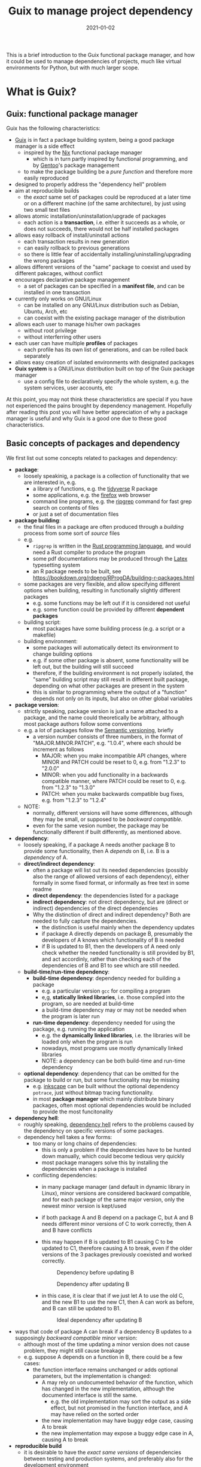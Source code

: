 #+HUGO_BASE_DIR: ../../
#+HUGO_SECTION: post

#+HUGO_AUTO_SET_LASTMOD: nil

#+TITLE: Guix to manage project dependency

#+DATE: 2021-01-02

#+HUGO_TAGS: "Guix" "Functional Package Manager" "Reproducibility"
#+HUGO_CATEGORIES: "Guix"
#+AUTHOR:
#+HUGO_CUSTOM_FRONT_MATTER: :author "Peter Lo"

#+HUGO_DRAFT: true

This is a brief introduction to the Guix functional package manager,
and how it could be used to manage dependencies of projects, much like
virtual environments for Python, but with much larger scope.

# summary

* What is Guix?

** Guix: functional package manager
Guix has the following characteristics:
   - [[https://guix.gnu.org/][Guix]] is in fact a package building system, being a good package manager is a side effect
     - inspired by the [[https://nixos.org/][Nix]] functional package manager
       - which is in turn partly inspired by functional programming, and by [[https://wiki.gentoo.org/wiki/Main_Page][Gentoo]]'s package management
     - to make the package building be a /pure function/ and therefore more easily reproduced
   - designed to properly address the "dependency hell" problem
   - aim at reproducible builds
     - the /exact/ same set of packages could be reproduced at a later time or on a different machine (of the same architecture), by just using two small text files
   - allows atomic installation/uninstallation/upgrade of packages
     - each action is a *transaction*, i.e. either it succeeds as a whole, or does not succeeds, there would not be half installed packages
   - allows easy rollback of install/uninstall actions
     - each transaction results in new generation
     - can easily rollback to previous generations
     - so there is little fear of accidentally installing/uninstalling/upgrading the wrong packages
   - allows different versions of the "same" package to coexist and used by different pakcages, without conflict
   - encourages declarative package management
     - a set of packages can be specified in a *manifest file*, and can be installed in one transaction
   - currently only works on GNU/Linux
     - can be installed on any GNU/Linux distribution such as Debian, Ubuntu, Arch, etc
     - can coexist with the existing package manager of the distribution
   - allows each user to manage his/her own packages
     - without root privilege
     - without interferring other users
   - each user can have multiple *profiles* of packages
     - each profile has its own list of generations, and can be rolled back separately
   - allows easy creation of isolated environments with designated packages
   - *Guix system* is a GNU/Linux distribution built on top of the Guix package manager
     - use a config file to declaratively specify the whole system, e.g. the system services, user accounts, etc


At this point, you may not think these characteristics are special if
you have not experienced the pains brought by dependency
management. Hopefully after reading this post you will have better
appreciation of why a package manager is useful and why Guix is a good
one due to these good characteristics.

** Basic concepts of packages and dependency
We first list out some concepts related to packages and dependency:
   - *package*:
     - loosely speakinig, a package is a collection of functionality that we are interested in, e.g.
       - a library of functions, e.g. the [[https://www.tidyverse.org/][tidyverse]] R package
       - some applications, e.g. the [[https://www.mozilla.org/en-US/firefox/browsers/][firefox]] web browser
       - command line programs, e.g. the [[https://github.com/BurntSushi/ripgrep][ripgrep]] command for fast grep search on contents of files
       - or just a set of documentation files
   - *package building*:
     - the final files in a package are often produced through a /building/ process from some sort of /source/ files
     - e.g.
       - =ripgrep= is written in the [[https://www.rust-lang.org/][Rust programming language]], and would need a Rust compiler to produce the program
       - some pdf documentations may be produced through the [[https://www.latex-project.org/][Latex]] typesetting system
       - an R package needs to be built, see https://bookdown.org/rdpeng/RProgDA/building-r-packages.html
     - some packages are very flexible, and allow specifying different options when building, resulting in functionally slightly different packages
       - e.g. some functions may be left out if it is considered not useful
       - e.g. some function could be provided by different *dependent packages*
     - building script:
       - most packages have some building process (e.g. a script or a makefile)
     - building environment:
       - some packages will automatically detect its environment to change building options
       - e.g. if some other package is absent, some functionality will be left out, but the building will still succeed
       - therefore, if the building environment is not properly isolated, the "same" building script may still result in different built package, depending on what other packages are present in the system
       - this is similar to programming where the output of a "function" depends not only on its inputs, but also on other global variables
   - *package version*:
     - strictly speaking, package version is just a name attached to a package, and the name could theoretically be arbitrary, although most package authors follow some conventions
     - e.g. a lot of packages follow the [[https://semver.org/][Semantic versioning]], briefly
       - a version number consists of three numbers, in the format of "MAJOR.MINOR.PATCH", e.g. "1.0.4", where each should be increment as follows
         - MAJOR: when you make incompatible API changes, where MINOR and PATCH could be reset to 0, e.g. from "1.2.3" to "2.0.0"
         - MINOR: when you add functionality in a backwards compatible manner, where PATCH could be reset to 0, e.g. from "1.2.3" to "1.3.0"
         - PATCH: when you make backwards compatible bug fixes, e.g. from "1.2.3" to "1.2.4"
     - NOTE:
       - normally, different versions will have some differences, although they may be small, or supposed to be /backward compatible/.
       - even for the same vesion number, the package may be functionally different if built differently, as mentioned above.
   - *dependency*:
     - loosely speaking, if a package A needs another package B to provide some functionality, then A /depends/ on B, i.e. B is a /dependency/ of A.
     - *direct/indirect dependency*:
       - often a package will list out its needed dependencies (possibly also the range of allowed versions of each dependency), either formally in some fixed format, or informally as free text in some readme
       - *direct dependency*: the dependencies listed for a package
       - *indirect dependency*: not direct dependency, but are (direct or indirect) dependencies of the direct dependencies
       - Why the distinction of direct and indirect dependency? Both are needed to fully capture the dependencies.
         - the distinction is useful mainly when the dependency updates
         - if package A directly depends on package B, presumably the developers of A knows which functionality of B is needed
         - if B is updated to B1, then the developers of A need only check whether the needed functionality is still provided by B1, and act accordinly, rather than checking each of the dependencies of B and B1 to see which are still needed.
     - *build-time/run-time dependency*:
       - *build-time dependency*: dependency needed for building a package
         - e.g. a particular version =gcc= for compiling a program
         - e,g, *statically linked libraries*, i.e. those compiled into the program, so are needed at build-time
         - a build-time dependency may or may not be needed when the program is later run
       - *run-time dependency*: dependency needed for using the package, e.g. running the application
         - e.g. the *dynamically linked libraries*, i.e. the libraries will be loaded only when the program is run
         - nowadays, most programs use mostly dynamically linked libraries
         - NOTE: a dependency can be both build-time and run-time dependency
     - *optional dependency*: dependency that can be omitted for the package to build or run, but some functionality may be missing
       - e.g. [[http://www.inkscape.org/][inkscape]] can be built without the optional dependency =potrace=, just without bitmap tracing functionality.
       - in most *package manager* which mainly distribute binary packages, often most optional dependencies would be included to provide the most funcitonality
   - *dependency hell*:
     - roughly speaking, [[https://en.wikipedia.org/wiki/Dependency_hell][dependency hell]] refers to the problems caused by the dependency on specific versions of some packages.
     - dependency hell takes a few forms:
       - too many or long chains of dependencies:
         - this is only a problem if the dependencies have to be hunted down manually, which could become tedious very quickly
         - most package managers solve this by installing the dependencies when a package is installed
       - conflicting dependencies:
         - in many package manager (and default in dynamic library in Linux), minor versions are considered backward compatible, and for each package of the same major version, only the newest minor version is kept/used
         - if both package A and B depend on a package C, but A and B needs different minor versions of C to work correctly, then A and B have conflicts
         - this may happen if B is updated to B1 causing C to be updated to C1, therefore causing A to break, even if the older versions of the 3 packages previously coexisted and worked correctly.

           #+CAPTION: Dependency before updating B
           [[file:dep_before_update.png]]

           #+CAPTION: Dependency after updating B
           [[file:dep_after_update.png]]

         - in this case, it is clear that if we just let A to use the old C, and the new B1 to use the new C1, then A can work as before, and B can still be updated to B1.

           #+CAPTION: Ideal dependency after updating B
           [[file:dep_ideal_after_update.png]]

   - ways that code of package A can break if a dependency B updates to a supposingly /backward compatible/ minor version:
     - although most of the time updating a minor version does not cause problem, they might still cause breakage
     - e.g. suppose A depends on a function in B, there could be a few cases:
       - the function interface remains unchanged or adds optional parameters, but the implementation is changed:
         - A may rely on undocumented behavior of the function, which has changed in the new implementation, although the documented interface is still the same.
           - e.g. the old implementation may sort the output as a side effect, but not promised in the function interface, and A may have relied on the sorted order
         - the new implementation may have buggy edge case, causing A to break
         - the new implementation may expose a buggy edge case in A, causing A to break
   - *reproducible build*
     - it is desirable to have the /exact same versions/ of dependencies between testing and production systems, and preferably also for the development environment
     - it is therefore desirable to /reproduce/ the exact same set of packages on a different machine (of the same architecture) and/or at a different time
     - this could be achieved in two main ways:
       - record the set of versions of the (pre-built) packages, and reinstall when needed
         - e.g. python virtual environment mostly follow this paradigm
       - record the set of versions of the packages, and rebuild then when needed
         - this is similar to the previous one, with the difference that the package can be built from scratch if needed
         - e.g. Guix can rebuild package(s) through the set of package definitions with explicit dependencies information
           - Guix can simply download the pre-built package (called /substitute/ in Guix) when available
       - record the set of built packages and just copy them as a whole when needed
         - e.g. building a docker image to contain all needed packages
     - isolated building environment can help with reproduciblity
       - only the explicitly listed dependencies are visible in building, so that the building script will not depend on other packages unknowingly
   - reproducibility raises the question of /sameness/ of packages
     - the package name with version number /would be/ sufficient if each version if always built the same way with the same versions of dependencies
       - this is the strategy adopted by most package managers
     - a better way is to use the package name together with some kind of *hash*
       - not necessarily the hash /of/ the package itself, as we will see in later sections
       - but different contents of a package should produce different hashes
   - *hash*:
     - basically a (very large) integer calculated through a *hash function* on some input, e.g. a file
     - the calculated integer is in some fixed range, often written as a long hexadecimal string such as "730e109bd7a8a32b1cb9d9a09aa2325d2430587ddbc0c38bad911525"
     - the input however often has not length limit
     - e.g. [[https://en.wikipedia.org/wiki/SHA-2][sha-256]], [[https://en.wikipedia.org/wiki/MD5][md5]]
     - desired properties of a good *hash function*:
       - the same input always produce the same hash, i.e. it is a /pure function/ in the mathematical sense
         - i.e. if two inputs produce different hashes, they /must be/ different
       - it is one-way
         - there is not efficient way to recover the original content just from the hash, other than trying all possible input to find those that give the same hash
       - even a slight change in the input causes drastically different hash
         - useful for identifying corruption or tampering of files
       - /low/ collision, i.e. different inputs /should/ produce different hashes
         - it is impossible to have /no/ collision unless the set of possible inputs is less than the set of possible outputs
     - note that one hash is enough to represent a web of connected things:
       - e.g.
         - if you have a few (ordered) inputs, you hash each of them, and write the hashes to a file, then you hash this file
         - this is still a deterministic hashing process
         - if any of the input is changed, its calculated hash will /most probably/ be different, so this file of hashes will be different, and consequently the final hash will be different
         - each of the input itself could contain hashes of more inputs recursively, so a web of things could be represented as one hash
         - this technique is also used in [[https://git-scm.com/][git]] version control system to link the commits together
         - the same technique could be used to hash the (direct) dependencies of a package, and therefore one hash could represent all the direct and indirect dependencies of a package

* Why bother with Guix? There are other ways to handle dependency
Although there are a lot of package managers at both the language level and operating system level, and tools such as docker to help tackle the dependency problem, Guix still has merits when compared to these, as we now discuss.

** Use opearting system package managers
  - e.g. apt, yum, pacman
  - these package managers resolve dependencies for you, some allows pinning particular versions of package
  - sometimes language specific packages is also packaged
  - downsides:
    - these package managers mostly operate by /mutating/ the system state when adding or removing packages, so may not be easy to revert to previous state in case installing/upgrading some packages causes problem
      - if the process is interrupted, the system might be in an inconsistent state
      - installing/upgrading package may cause some dependencies to be updated, which might break other packages
      - subsequently removing that package does not necessarily revert the updated dependencies
    - since installing/upgrading package may cause dependencies to be updated, which may cause conflicts if some packages need older versions of the dependencies
      - although this is not common, this could be painful when happens
      - this is problematic often when you want newer version of some package, but older version of another package, and they (or their chain of dependencies) somehow have version conflicts
    - since the packages are installed to some shared location, usually root privilege is needed to install/upgrade/remove packages, e.g. through =sudo=
      - this is not much of a problem on desktop Linux system because it is often used by one person
      - it is more of a problem on servers with multiple users, either we trust all users and give them root privilege (through =sudo=), or we reserve the root privilege to a small number of users (e.g. the system admins)
      - and the possibility of possible breakage and conflict when upgrading packages only increases with the number of users
      - therefore, on such systems, some users may not get the packages he/she wants, either it is too new or too old, because the updating schedule is often set by the system admins
      - package managers such as [[https://brew.sh/][Homebrew]] try to remedy this short-coming by installing packages under the user's home directory, and therefore each user can manage his/her own packages without root privilege
        - although this reduces possible conflicts with other users, there are still possible conflicts among the packages
  - upsides of Guix:
    - Guix can be used just like the usual system package manager, although there are better ways of using it for specific needs
    - every install/remove/upgrade packages action (which may involve multiple packages) is one /transaction/, and causes a /generation/ to be created
      - Guix can detect and remedy interrupt of the action to maintain transactional behavior, i.e. either it succeeds or fails as a whole, so that the system would not be in a half-completed inconsistent state.
        - if an action is interrupted, it has not succeeded, and can be safely repeated
        - but in case an action involves multiple packages, a completely downloaded or built package need not be re-built or re-downloaded when the action is repeated, since they would be cached (in a /store/ where only the Guix daemon can modify) and identified by hash.
      - a /generation/ is essentially a record of the set of specific packages and their dependencies, so it is easy to revert to previous generation
        - all the packages and dependencies referenced by a generation would be kept in the system
        - so normally removing packages in Guix simply results in a generation without those packages, the packages themselves are still in the system cache, this is similar in spirit to git where a commit "deletes" some files.
        - reverting to other generation involves only updating some symbolic links, so are quick
        - the user safely try out different versions of some packages, knowing that it is easy to revert to previous known good state if the user dislike the version for whatever reason (e.g. bugs, different UI, missing features, etc)
        - the user can optionally delete older generations, and do a /garbage collection/ to really delete any unreferenced (directly or indirectly) packages to free up disk space
    - each package in Guix literally has its dependencies hard-coded using absolute paths to the dependeny in the /store/
      - each package in Guix is cached in a /store/ with a path with some sort of hash to identify the exact version of the package
      - therefore an updated package may also have updated dependencies, but older versions of the package or other packages still refer to their previous versions of dependencies fixed at built time
      - therefore there is no fear that updating a package will break another package just because they share some dependencies with conflicting versions
      - also, two packages with conflicting dependencies can coexist in Guix because each can have their own versions of dependencies
    - Guix allows each user to manage his/her own packages without root privilege
      - the /store/ of installed packages in Guix is managed by a dedicated daemon, so are essentially read-only to the users, so identical packages can be safely shared
      - each user has his/her symbolic links under the home directory to profiles containing sets of packages, so any install/upgrade/remove actions can be performed by the user without root privilege
      - and as mentioned above, because of hard-coded dependencies for each package, there will not be package conflicts among users nor for the same user
** Use language specific package manager such as pip, packrat, npm, etc
  - many programming languages have their own package manager, because the system package manager may not have these language-specific packages, and having a language specific one would be more uniform across different operating systems or Linux distributions
  - e.g.
    - pip for Python
    - =install.packages()= for R
    - npm for Javascript
    - RubyGems for Ruby
    - Cabal for Haskell
  - for better management of possibly difference packages for different projects, there are either some sort of /virtual environment/, or some kind of /lock files/ to pin-point the versions of set of packages for each project, e.g.
    - [[https://github.com/pyenv/pyenv#simple-python-version-management-pyenv][pyenv]], [[https://virtualenv.pypa.io/en/stable/][virtualenv]], [[https://docs.continuum.io/anaconda/packages/pkg-docs/][anaconda]] for Python, see [[https://stackoverflow.com/a/39928067]] for a brief comparison
    - [[https://rstudio.github.io/packrat/][packrat]] or [[https://rstudio.github.io/renv/][renv]] for R
    - rubygems, npm and cabal have lock files
  - downsides:
    - these language-specific package managers naturally only handles packages for on programming language
      - if a project uses only one programming language, e.g. Python, then either one of the virtual environment manger may be sufficient
      - but if the projects in the same team use multiple programming languages, e.g. both Python and R for data science projects, then the users would need to be familiar with multiple package managers
    - these package managers may not help with system-level dependencies, especially when pre-built binary package is not available (e.g. R packages under Linux) and the package needs to be built
    - some dependencies are not managed by these virtual environments
      - e.g. packrat, being an R library, does not help manage the version of R itself
        - although this is often ok because R is usually backward compatible, but sometimes there could be issues, e.g. see https://github.com/rstudio/packrat/issues/327
      - in contrast, virutal environments in Python can also manage different versions of Python, because there are bigger differences between versions of Python
    - the virtual environments are often setup per-project, but identical packages (and dependencies) may be duplicated instead of shared, taking up more disk space than necessary (unless the filesystem had built-in support for deduplication)
      - e.g. packrat for R install a copy of the needed packages for each project
      - in contrast, renv for R has a global shared cache of packages, so that identical packages can be shared for different projects, see https://cloud.r-project.org/web/packages/renv/vignettes/renv.html
  - upsides of Guix:
    - Guix has system-level libraries, applications, language specific pakcages all at the same level, and can be managed in the same way.
      - e.g. =r-tidyverse= is the Guix package for the R [[https://www.tidyverse.org/][tidyverse]] package, which depends on many other R packages, all of can also be managed by Guix
      - e.g. =python-numpy= is the Guix package for the Python [[https://numpy.org/][numpy]] package, which depends on =gfortran@7.5.0= (version 7.5.0), =lapack@3.9.0=, =openblas@0.3.9=, =python-cython@0.29.21= and =python-pytest@5.3.5=
      - e.g. =r-xml= is the Guix package for the R [[https://cran.microsoft.com/web/packages/XML/index.html][xml]] package, which (as of this writing, at version 3.99-0.5) depends on libxml2@2.9.10, pkg-config@0.29.2 and zlib@1.2.11, but these libraries are managed by Guix in the same way as any other dependencies
      - the philosophy of Guix is really to manage as many dependencies as sensible, e.g. =emacs-projectile= is the Guix package for the [[https://docs.projectile.mx/projectile/index.html][projectile]] package of the [[https://www.gnu.org/software/emacs/][GNU Emacs]] text editor
      - Guix can also mange R itself as a package, so the R version can also be managed just as any other packages in your project
      - therefore, Guix can handle dependencies across multiple programming language, and mixing with system level dependencies
    - all Guix packages are put in =/gnu/store=, with a path having the name and a hash, e.g. =/gnu/store/9naz5xl42amla3ph860yxxqrk9420nvr-r-tidyverse-1.3.0= for the =r-tidyverse= currently on my system
      - this store is only modifiable by the Guix daemon, and are read-only for normal users
      - by virtue of the nice properties of the hash, this path serves as a unique identity of package, even if they have the same version number
        - e.g. currently on my system, I find three Python 3.8.2 packages with different hashes, which are probably dependencies of other packages, and are built with slightly different settings:
          - =/gnu/store/09a5iq080g9b641jyl363dr5jkkvnhcn-python-3.8.2=
          - =/gnu/store/jxx8fr78jrcvpid5aplmkplbm1dk6czs-python-3.8.2=
          - =/gnu/store/q9rm8h9imazsq2c4qiv2yjpvlvliywqb-python-3.8.2=
      - therefore, the exact same package (as identified using the path) can be shared, while different versions (even with the same version number) can coexist
      - also, when installing packages, if the exact package is also in the store, it need not be downloaded/built again
    - Guix can manage per-project dependencies, similar to a virtual environment or a per-project lockfile
      - a list of packages can be recorded in an /manifest/ file, which is a plain text file that can be easily version-controlled
      - e.g. an manifest file for some R packages may look like this (this is in fact [[https://en.wikipedia.org/wiki/Scheme_(programming_language)][Scheme]] code, because Guix is implemented as a /domain specific language/ in [[https://www.gnu.org/software/guile/][Guile]] implementation of Scheme):
        #+begin_src scheme
          (specifications->manifest
            '(
              ;; R
              "r"
              "r-yaml"
              "r-xgboost"
              "r-tidymodels"
              "r-tidyverse"
              "r-survminer"
              ))
        #+end_src
      - the manifest file is declarative, and simple enough that it can be easily maintained even by manually editing as needed
      - note that the manifest file only contains the names of the packages, but not the explicit versions
        - so by itself, it cannot pin-point the exact versions of the packages (and their dependencies)
        - each (specific version) of package is described by a package definition
          - e.g. the package definition for =r-xgboost= (version 1.2.0.1) is:
            #+begin_src scheme
              (define-public r-xgboost
                (package
                  (name "r-xgboost")
                  (version "1.2.0.1")
                  (source
                   (origin
                     (method url-fetch)
                     (uri (cran-uri "xgboost" version))
                     (sha256
                      (base32
                       "16hpvv2hwdzcyg90z7c1g5d2hj011qk8mivy4l2nqd2g7rkjwis4"))))
                  (build-system r-build-system)
                  (propagated-inputs
                   `(("r-data-table" ,r-data-table)
                     ("r-magrittr" ,r-magrittr)
                     ("r-matrix" ,r-matrix)
                     ("r-stringi" ,r-stringi)))
                  (native-inputs
                   `(("r-knitr" ,r-knitr)))
                  (home-page "https://github.com/dmlc/xgboost")
                  (synopsis "Extreme gradient boosting")
                  (description
                   "This package provides an R interface to Extreme Gradient Boosting, which
              is an efficient implementation of the gradient boosting framework from Chen
              and Guestrin (2016).  The package includes efficient linear model solver and
              tree learning algorithms.  The package can automatically do parallel
              computation on a single machine.  It supports various objective functions,
              including regression, classification and ranking.  The package is made to be
              extensible, so that users are also allowed to define their own objectives
              easily.")
                  (license license:asl2.0)))
            #+end_src
          - we see that it contains information on:
            - where to fetch the source files: =(uri (cran-uri "xgboost" version))=
            - the sha256 hash of source file: the =(sha256 (base32 ...))= part to aid reproducibility
            - the way to build the package: =r-build-system= is used here for a typical R package
            - the built-time dependency: =(native-inputs `(("r-knitr" ,r-knitr)))=
            - the run-time dependencies: =(propagated-inputs ...)= or =(inputs ...)= (see https://guix.gnu.org/manual/en/guix.html#package-Reference for details of the difference between the two)
            - other auxiliary information which are not really essential, but nice to have
          - the set of all these package definitions is managed with git repository
            - they are managed as /channel/, which is git repository with some meta-data
            - there is an official repository at https://git.savannah.gnu.org/git/guix.git
            - user can create their own repository for their own modification or private packages that they would not like to share with outsiders
            - the particular commit(s) of the channel(s) in your system /determine/ which exact versions of the packages when installed, reproducibly
          - the current commit(s) of channel(s) can be exported to a plain text file by Guix, e.g.
            #+begin_src scheme
              (list (channel
                      (name 'guix)
                      (url "https://git.sjtu.edu.cn/sjtug/guix.git")
                      (commit
                        "2283baae907f4f38a8299d47ba4c0b2b49222883")
                      (introduction
                        (make-channel-introduction
                          "9edb3f66fd807b096b48283debdcddccfea34bad"
                          (openpgp-fingerprint
                            "BBB0 2DDF 2CEA F6A8 0D1D  E643 A2A0 6DF2 A33A 54FA")))))
            #+end_src
          - Guix also provides /time-machine/ to conveniently use particular commit(s) of channel(s) (in the form as exported above) for any Guix actions, see [[https://guix.gnu.org/manual/en/guix.html#Invoking-guix-time_002dmachine][Invoking guix time-machine]]
          - therefore, by keeping two easily version-controlled plain text files (the manifest file for packages and the exported channel description), a set of particular versions of packages can be recorded reproducibly
      - there are a few ways to use the manifest file (and can be used together with channel description through time-machine for maximum benefits), in fact a manifest file is only a convenient way to specify a list of packages, so can be used for different commands of Guix:
        - install the specified packages in one transaction (on the default profile of the user):
          - this is inconvenient for managing different sets of packages for different projects, because the actions are applied to the default profile of the user
          - there are better ways for managing per-project packages
        - a better way is to install the specified packages in a separate profile for the project:
          - each user can create multiple profiles in addition to the default one, and each profile can has a separate set of packages and its own sequence of generations
          - each profile can be activated as needed, much like a virtual environment in Python
          - the Guix install/upgrade/remove actions can be applied to specified profile, see the =-p= option of [[https://guix.gnu.org/manual/en/guix.html#Invoking-guix-package][Invoking-guix-package]] for details
          - but the downside is that when the set of packages in the manifest file is changed, the user need to remember to reapply the manifest file to the chosen profile to update the set of packages
          - if the packages for each project are rarely changed, using profiles can be a reasonable way of managing per-projet packages, but there is still a better way
        - spawns a new shell with the specified packages accessible in the =PATH=, by using =guix environment=:
          - =guix environment= is a powerful and flexible command in Guix
            - we can choose to have the packages themselves be accessible in the shell, by placing the list of packages or using the =-m= option for manifest file after the =--ad-hoc= option
            - or we can choose to have the direct dependencies of the packages be accessible, or both
              - having the dependencies be accessible is useful for developing a package, because we may need the dependencies for test building the package and tweak as neede
            - we can either have an interactive shell with the needed packages accessible,
            - or we can directly execute a command in the new shell by placing the command (and the arguments) after a =--= at the end of the list of packages
            - can choose to have only the specified packages be accessible in the new shell by using the =--pure= option, the default is to augment current =PATH=
            - can even choose to run the command inside an isolated container, which uses the isolation capability of the Linux kernel in a similar way to docker containers
            - of course this can be combined with guix time-machine
            - =guix environment= is basically creating a temporary profile, so would not "pollute" or clutter the default profile when the shell exits or the specified command ends
            - the specified packages will be downloaded/built if they are not already in the cache
            - see [[https://guix.gnu.org/manual/en/guix.html#Invoking-guix-environment][Invoking-guix-environment]] for more details of other useful options
          - therefore, we can spawn a new shell with needed packages each time we work on a project, we won't forget to reapply the manifest file
          - e.g. to work on a project, suppose in a R project directory
            - there is a manifest file =pkgs.scm= specifying the packages (including R itself),
            - and there is an exported channel description file =channels.scm= containing the commits of the channels
            - when we want to work on the project, we can type in the shell
              #+begin_src shell
                guix time-machine -C channels.scm -- environment --ad-hoc -m pkgs.scm
                # then in the new shell, start R
                R
              #+end_src
            - or you can do it in one line:
              #+begin_src shell
                guix time-machine -C channels.scm -- environment --ad-hoc -m pkgs.scm -- R
              #+end_src
            - the first time running this may take a while if the packages are not yet downloaded/built in your system, but subsequent runs should be much quicker because the packages are already cached
            - moreover, these =pkgs.scm= and =channels.scm= files can be committed to version control system (e.g. git) together with other project files
              - they are project dependencies, which are logically part of the project, so in my opinion should also be committed
              - then everyone working on the project would be using the same versions of packages for the same commit
              - if these two files are changed, the correct versions of the needed packages would be prepared by Guix the next time you work on the project
            - of course, typing this long line each time is tiresome, so we can make an alias in your shell (e.g. by adding this to your =.bashrc= or =.bash_profile=) to reduce some typing, e.g.
              #+begin_src shell
                alias work="guix time-machine -C channels.scm -- environment --ad-hoc -m pkgs.scm"
              #+end_src
              then you can just type
              #+begin_src shell
                work -- R
              #+end_src
            - working with Python project, or any other language is similar, just make sure you have the needed packages in the =pkgs.scm= file.
            - one thing that I have not yet investigated deeply enough:
              - of course, we usually use some development tools such as IDE or text editor that are usually personal preferences, so they should not be put into =pkgs.scm=, but should better be installed in the default user profile
              - e.g. for R, common choices are [[https://rstudio.com/][RStudio]], [[https://ess.r-project.org/][Emacs ESS]] with [[https://ess.r-project.org/][ESS]], [[https://www.vim.org/][Vim]], [[https://code.visualstudio.com/][VSCode]]
              - you would need some way to make these tools see and use the R in the newly spawned shell, which may need some tweaking, but I have not yet spent the time to investigate this
          - e.g. another use is in running batch jobs, e.g. a [[https://www.jenkins.io/][Jenkins]] job:
            - suppose we have the same =pkgs.scm= and =channels.scm= in the project root
            - also suppose we want to batch run the R script =myscript.R=
            - assuming we have the same alias as above, we can run as (or config the Jenkins job to run this)
              #+begin_src shell
                work -- Rscript myscript.R
              #+end_src
            - of course you can run any command by putting them after =--=, and they would be run in the newly spawned shell
            - e.g. to run another shell script containing many commands
              #+begin_src shell
                work -- sh myscript.sh
              #+end_src
            - again, using Guix ensures that the correct versions of the needed packages are there when needed, this is especially convenient when you need to run code on multiple machines, e.g. on multiple Jenkins nodes, and saves you the trouble of manually managing the dependencies on multiple machines for multiple projects.
          - it should be clear that Guix can provide at least the same virtual environment like functionality, if not more useful and convenient
** Avoid dependency hell by including all dependencies
  - including all depedencies is also a valid way to avoid dependency hell
  - this has been common practice in Windows or MacOS for many years
  - in Linux, smilar strategy has become more common in recent years, e.g (among others).
    - [[https://flatpak.org/][flatpak]] provides bundled dependencies and sandboxing. This is mainly for application distribution
    - [[https://appimage.org/][AppImage]] aims at providing a universal format for application that can run in different Linux distributions, with dependencies included. This is mainly for application distribution
    - [[https://www.docker.com/][docker]] provided bundled dependencies in an /docker image/, and can run programs in an isolated (optionally for network and filesystem access) /container/. This is commonly used for deployment and preparing a consistent development environment.
      - docker images are often built using a /dockerfile/ which is a text file with imperative directives
      - docker images are often built on top of another base image which already has included a lot of needed parts, so that by choosing (or first building) a suitable base image, images can often be built with a relatively simple dockerfile.
      - once a docker image is built, the same running environment can be easily reproduced by starting another container using the same image
      - docker images are organized in layers, where identical layers can be shared between images
        - roughly, each directive in the dockerfile creates a layer
  - I will focus more on docker, as I do not have much experience with either flatpak or AppImage, but I think the comments apply similarly.
  - downsides:
    - although once the package or docker image is built, the user should have little trouble with dependencies, these tools do not provide much help with building the package or docker image
    - in order to /build/ a docker image /reproducibly/ through dockerfile, great care must be exercised:
      - a dockerfile often starts from a base image (e.g. from [[https://hub.docker.com/][docker hub]]) by a name and a tag, but the image itself may have been updated inbetween builds
        - if the base image is something like =ubuntu:latest= which is meant to be the most updated version, it is normal that different builds using the same dockerfile would see different base image
      - most dockerfiles would then update the package manager repository of the base image, e.g. =apt-get update= for Debian based distributions
        - this is usually done to get security updates of the packages
        - therefore, at different times, the exact versions of the packages may be different
      - then it is usual to install some package through the distribution package manager of the base image, or some language specific package manager
        - if the package versions are not carefully pinned, different versions may get installed at different times
      - if some packages are built from git repository, then a particular commit need to be used, otherwise, the latest version at the time of the build will be used
      - basically, dockerfile itself does not provide much help for reproducible build, it is up to the writer of the dockerfile to ensure as much reproducibility as possible
    - since the layers are organized linearly, the potential sharing is limited unless the dockerfiles of the different images are carefully organized to have as much in common as possible from the top
    - if some packages are built in building the docker image, some files or packages that are only needed in build time may be left over in the final image, if not carefully removed, making the image larger than necessary
      - see for example [[https://pythonspeed.com/articles/smaller-python-docker-images/][Multi-stage builds \#1: Smaller images for compiled code]] and [[https://medium.com/the-artificial-impostor/smaller-docker-image-using-multi-stage-build-cb462e349968][Smaller Docker Image using Multi-Stage Build]] for using multi-stage build to reduce docker image size
    - of course, sometimes the intention is simply to build the latest version of some packages, without reproducibility requirements, then dockerfiles is sufficient
  - upsides of Guix:
    - strong reproducibility guarantee
      - package definition contains the hash of source file for package building
      - isolated environment is used for package building, to make the build process as deterministic as possible
      - therefore need only use the same channel description file and Guix time machine to get the exact set of package definitions
      - together with a manifest file of desired packages, the desired set of packages and their dependencies can be exactly reproduced easily
    - Guix can be used to produce docker image
      - Guix can pack a set of packages and their dependencies (and nothing more, e.g. no leftover files only for building some packages) into various different formats, e.g. docker image, tarball and squashfs image, see the =-f= option in [[https://guix.gnu.org/manual/en/guix.html#Invoking-guix-pack][Invoking guix pack]] for details
        - Guix can also build a vm-image, disk-image or docker image through =guix system vm-image=, =guix system disk-image= or =guix system docker-image= respectively, see [[https://guix.gnu.org/manual/en/html_node/Invoking-guix-system.html#Invoking-guix-system][Invoking guix system]] for details
      - of course, this can be combined with Guix time machine through a channel file, and to use manifest files for the set of packages wanted
      - therefore, we can use Guix to produce docker image instead of using dockerfile to enjoy better reproduciblity, and continue to use the surrounding infrastructure built around docker images, e.g. [[https://kubernetes.io/][Kubernetes]]
      - therefore, Guix can be used in a complementary way to docker, if you do not wish to completely replace docker with Guix
    - Guix also allow running programs in container:
      - by using the isolation capability of the Linux kernel, Guix environment allows running programs in container basically in the same way as docker
      - the user can also control the sharing of current working directory and the network
      - see the =--container= or =-C= option and other related options in [[https://guix.gnu.org/manual/en/guix.html#Invoking-guix-environment][Invoking guix environment]] for details, but note that it requires a Linux kernel at least as new as version 3.19
    - more fine grained sharing
      - in Guix, each exact version of each package is identified by a hash (together with package name and version number), and identical packages are cached in the store and easily shared, either directly needed, or indirectly needed as a dependency of another package
      - this sharing is automatic, so does not need careful arrangement of the user, and much more fine-grained than simple layer sharing in docker image
      - there has been discussion among Guix developers to extend the sharing to individual files, so that identical files in different packages can also be shared

** Use another functional package manager such as Nix
   - [[https://en.wikipedia.org/wiki/Nix_package_manager][Nix]] origingated from Dolstra, E.'s PhD research [[https://nixos.org/~eelco/pubs/phd-thesis.pdf][The Purely Functional Software Deployment Model]], and refers to two related things:
     - Nix is a dynamically typed, functional programming language with lazy evaluation, designed for implemented the Nix functional package manager
     - Nix is a functional package manager implemented using the Nix programming language
       - Nix can be used on Linux and MacOS
       - Guix is inspired by Nix
       - basically Guix is a reimplementation of the Nix package manager using Guile instead of the Nix programming lanuage, and in the process can correct some crufts and add some improvements
   - [[https://nixos.org/][NixOS]] is a Linux distribution based on the Nix package manager, in the same way that Guix system is a Linux distribution based on the Guix package manager
   - Nix is also a fine choice of functional package manager
   - upsides of Nix / downsides of Guix:
     - while Guix is only available in Linux, Nix is available in both Linux and MacOS. However, the supporting and testing of packages in MacOS may not be as good as in Linux
     - since Nix was developed (first around 2004) much earlier than Guix (first release in 2013, see [[https://en.wikipedia.org/wiki/GNU_Guix#Releases][GNU Guix Releases]]), Nix has more packages
   - downsides of Nix / upsides of Guix:
     - the Nix package manager is implemented in the Nix programming language, which is a very specialized and niche programming language because it is not used in other contexts or purposes
       - on the other hand, Guix is implemented in Guile, which is a dialect of Scheme. Scheme is a general purpose programming language useful in other contexts
       - of course, for simple use, the user of Nix need not know much about the underlying implementation language, just as Guix user need not know Guile to simple uses
       - but for more complicated uses, some knowledge of Nix (respectively Guile in the case of Guix) is needed, in which case learning a general purpose language may be considered more useful than learning a niche language, and the tools normally used for Scheme (e.g. editor support, REPL, debuggers) can be used for Guix hacking
       - also, the data structures available in the Nix language is more limited, whereas Guix can use distinct data structures for different kinds of objects
         - e.g. in Nix, each package is represented as a /function/ that takes inputs from a large mapping; but in Guix a package is represented as a first-class object in Scheme, forming an explicit dependency graphs, which easily allows different kinds of processing on the dependencies (e.g. substitute a particular package with a modified one; or plotting the dependency graph for visualization)
     - Guix was developed much later than Nix, and therefore has a chance to improve on some early decisions of Nix after the years of real world usage experience
       - e.g. the use of richer Scheme data structures in Guix for different kinds of objects
       - e.g. the rough equivalent to =guix environment= in Nix is [[https://nixos.wiki/wiki/Development_environment_with_nix-shell][nix-shell]], which is originally intended to provide a shell where the build-time dependencies of a package is available for development and testing
         - if you want to have some packages avaiable in the new shell, you can define a dummy package with the desired packages as build-time dependencies
         - in contrast, =guix environment= allows specifying the list packages of which their dependencies are wanted, or the list of packages which themselves are wanted (the =--ad-hoc= option), or a mixture of the two
           - apparently =nix-shell= now also allows this: https://nixos.org/manual/nix/unstable/command-ref/nix-shell.html
         - also, to my knowledge =nix-shell= does not have the convenient time machien as =guix time-machine= to pinpoint the set of packages at particular commit of channels, but similar effect could be achieved by some Nix constructs in the =shell.nix= or =default.nix= file manually
           - see [[https://nixos.wiki/wiki/FAQ/Pinning_Nixpkgs][Pinning Nixpkgs]] for examples of pinning versions of packages
     - Nix relies more heavily on the shell for various build steps and occasionally causes trouble due to the escaping and substitutions in the shell, while Guix relies mostly on Scheme, so does not have issues with escaping
   - see the following for more comparison between Nix and Guix:
     - https://news.ycombinator.com/item?id=16490027
     - https://sandervanderburg.blogspot.com/2012/11/on-nix-and-gnu-guix.html
     - https://www.reddit.com/r/GUIX/comments/hxcq7d/guix_vs_nix/
   - in short, both Nix and Guix are fine choices of functional package manager, and share a lot of similarities

* A closer look at Guix
** How you might have designed Guix
TODO

** Overview of the different parts of Guix
TODO

* Try out Guix
** Get Guix
Refer to [[https://guix.gnu.org/manual/en/guix.html#System-Installation][System Installation]] for details on getting guix running
(either the guix system, or just the guix package manager), we brifely
summarize the main ways below. At the time of writing, the guix
version is 1.2.0.

*** Run guix system in qemu virtual machine with pre-made image
Running guix in a virtual machine is probably the easiest way to
try it out. [[https://www.qemu.org/][Qemu]] is a generic and open source emulator and virtualizer
that can be used to run a pre-made image.

Refer to [[https://guix.gnu.org/manual/en/guix.html#Running-Guix-in-a-VM][Running Guix in a Virtual Machine]] for more details. At the
time of writing, the guix version of the image is 1.2.0 for x86_64
architecture. We summarize the steps below:
  - install qemu following the instructions at [[https://www.qemu.org/download/][https://www.qemu.org/download/]]
  - download the [[https://ftp.gnu.org/gnu/guix/guix-system-vm-image-1.2.0.x86_64-linux.xz][guix-system-vm-image-1.2.0.x86_64-linux.xz]] compressed image
  - decompress to get =guix-system-vm-image-1.2.0.x86_64-linux=
    #+begin_src shell
      xz -d guix-system-vm-image-1.2.0.x86_64-linux.xz
    #+end_src
  - invoke qemu on the image with
    #+begin_src shell
      qemu-system-x86_64 \
         -nic user,model=virtio-net-pci \
         -enable-kvm -m 1024 \
         -device virtio-blk,drive=myhd \
         -drive if=none,file=./guix-system-vm-image-1.2.0.x86_64-linux,id=myhd
    #+end_src
  - you can change arguments such as =-m= as appropriate to set the
    amount of memory desired. Note that you may need to tweak the
    arguments of invoking qemu a bit, depending on you host system.
    E.g. in macOS Mojave 10.14.6, I need to use the following:
    #+begin_src shell
      qemu-system-x86_64 \
         -nic user,model=virtio-net-pci \
         -m 1024 \
         -device virtio-blk,drive=myhd \
         -drive if=none,file=./guix-system-vm-image-1.2.0.x86_64-linux,id=myhd \
         -accel hvf
    #+end_src
  - wait for a while, then you will be in the default xfce desktop of
    a guix system, i.e. a GNU/Linux distribution built around
    guix. But note that by default, not many packages are installed,
    e.g. even a web browser is not installed by default. You may
    install them as needed, e.g. you may install =icecat= (the GNU
    version of Firefox browser) by:
    #+begin_src shell
      guix package -i icecat
    #+end_src
  - optional: since the command for invoking qemu can be very long,
    you may put it into a shell script to more conveniently invoke the
    vm
  - optional: you may use other front-ends (some are GUI) to more
    conveniently manage qemu vm, see
    https://wiki.archlinux.org/index.php/Libvirt#Client

*** Install the guix system, the GNU/Linux distribution built on the Guix package manager
You can also install a guix system in either a virtual or physical machine.

**** Get the guix system install ISO image
Refer to [[https://guix.gnu.org/manual/en/guix.html#USB-Stick-and-DVD-Installation][USB Stick and DVD Installation]]
  - download the compressed 64-bit ISO from https://ftp.gnu.org/gnu/guix/guix-system-install-1.2.0.x86_64-linux.iso.xz
    - you may instead get the compressed 32-bit ISO from https://ftp.gnu.org/gnu/guix/guix-system-install-1.2.0.i686-linux.iso.xz
  - optionally verify the authenticity of the image:
    - get the sig file for 64-bit ISO and verify (change =x86_64-linux= to =i686-linux= if you download the 32-bit ISO)
      #+begin_src shell
        wget https://ftp.gnu.org/gnu/guix/guix-system-install-1.2.0.x86_64-linux.iso.xz.sig
        gpg --verify guix-system-install-1.2.0.x86_64-linux.iso.xz.sig
      #+end_src
    - if then above command fails, then import the gpg public key first and then re-run the above verification:
      #+begin_src shell
        wget https://sv.gnu.org/people/viewgpg.php?user_id=15145 \
              -qO - | gpg --import -
      #+end_src
  - decompress the image with =xz -d= command to get =guix-system-install-1.2.0.x86_64-linux.iso= 
    #+begin_src shell
      xz -d guix-system-install-1.2.0.x86_64-linux.iso.xz
    #+end_src

**** Install in a fresh qemu virtual machine
Refer to [[https://guix.gnu.org/manual/en/guix.html#Installing-Guix-in-a-VM][Installing Guix in a Virtual Machine]]
  - install qemu following the instructions at [[https://www.qemu.org/download/][https://www.qemu.org/download/]]
  - create a fresh disk image in qcow2 format, where you can choose an
    appropriate size, e.g. 50G (the created image file will initially
    be much smaller, but will grow in size when it is filled up)
    #+begin_src shell
      qemu-img create -f qcow2 guix-system.img 50G
    #+end_src
  - boot the installation ISO image in the vm:
    #+begin_src shell
      qemu-system-x86_64 -m 1024 -smp 1 -enable-kvm \
        -nic user,model=virtio-net-pci -boot menu=on,order=d \
        -drive file=guix-system.img \
        -drive media=cdrom,file=guix-system-install-1.2.0.system.iso
    #+end_src
  - note that you may need to tweak the arguments to
    =qemu-system-x86_64= depending on your host system, e.g. you may
    need to replace =-enable-kvm= with =-accel hvf= in macOS. The
    =-enable-kvm= is optional anyway, but will significantly improve
    performance.
  - note the few things mentioned in https://guix.gnu.org/manual/en/guix.html#Preparing-for-Installation
    - The graphical installer is available on TTY1.
    - You can obtain root shells on TTYs 3 to 6 by hitting ctrl-alt-f3, ctrl-alt-f4, etc.
    - TTY2 shows this documentation and you can reach it with ctrl-alt-f2.
    - Documentation is browsable using the Info reader commands (see [[https://www.gnu.org/software/texinfo/manual/info-stnd/info-stnd.html#Top][Stand-alone GNU Info]]).
    - The installation system runs the GPM mouse daemon, which allows you to select text with the left mouse button and to paste it with the middle button.
  - for simplicity, choose [[https://guix.gnu.org/manual/en/guix.html#Guided-Graphical-Installation][Guided Graphical Installation]] to finish the installation
  - after the installation, you can get into guix with the default
    xfce desktop whenever you invoke the vm
  - optional: since the command for invoking qemu can be very long,
    you may put it into a shell script to more conveniently invoke the
    vm
  - optional: you may use other front-ends (some are GUI) to more
    conveniently manage qemu vm, see
    https://wiki.archlinux.org/index.php/Libvirt#Client

**** Install in other virtual machine
You can also install guix system using the ISO in other types of
virtual machines such as:
  - [[https://www.virtualbox.org/][VirtualBox]] (free)
  - [[https://www.parallels.com/][Parallels]] (proprietary)
  - [[https://www.vmware.com/][VmWare]] (proprietary)
  - and many others, see https://en.wikipedia.org/wiki/Comparison_of_platform_virtualization_software

Similar to installing in qemu vm:
  - note the few things mentioned in https://guix.gnu.org/manual/en/guix.html#Preparing-for-Installation
    - The graphical installer is available on TTY1.
    - You can obtain root shells on TTYs 3 to 6 by hitting ctrl-alt-f3, ctrl-alt-f4, etc.
    - TTY2 shows this documentation and you can reach it with ctrl-alt-f2.
    - Documentation is browsable using the Info reader commands (see [[https://www.gnu.org/software/texinfo/manual/info-stnd/info-stnd.html#Top][Stand-alone GNU Info]]).
    - The installation system runs the GPM mouse daemon, which allows you to select text with the left mouse button and to paste it with the middle button.
  - for simplicity, choose [[https://guix.gnu.org/manual/en/guix.html#Guided-Graphical-Installation][Guided Graphical Installation]] to finish the installation
  - after the installation, you can get into guix with the default
    xfce desktop whenever you invoke the vm

**** Install on physical machine
Installing guix system on physical machine is similar to installing in
virtual machine, except that you need to transfer the ISO image to
either a USB stick or a DVD. It is recommended that you try to install
in a virtual machine first to get familiar with the process, see the
preceding subsection.

Refer to https://guix.gnu.org/manual/en/guix.html#USB-Stick-and-DVD-Installation
***** Copying to a USB Stick
  - Insert a USB stick of 1 GiB or more into your machine
  - if on a Linux machine, 
    - determine its device name, e.g. =/dev/sdb= or =/dev/sdc=. Note
      that it is VERY important to determine the correct device name,
      otherwise you may mistakenly wipe out another device.
    - assuming that the USB stick is known as =/dev/sdX=, copy the image
      with:
      #+begin_src shell
        # access to /dev/sdX usually requires root privilege
        # also, /dev/sdX should NOT be mount
        sudo dd if=guix-system-install-1.2.0.x86_64-linux.iso of=/dev/sdX status=progress
        sudo sync
      #+end_src
  - if on a different OS or you prefer to use a GUI, you can try these programs:
    - https://www.tipard.com/resource/burn-iso-to-usb.html
    - https://techrrival.com/best-usb-bootable-softwares/

***** Burning on a DVD
  - Insert a blank DVD into your machine
  - if on a Linux machine, 
    - determine its device name. Note that it is VERY important to
      determine the correct device name, otherwise you may mistakenly
      wipe out another device.
    - assuming that the DVD drive is known as =/dev/srX=, copy the image
      with:
      #+begin_src shell
        # access to /dev/srX usually requires root privilege
        growisofs -dvd-compat -Z /dev/srX=guix-system-install-1.2.0.x86_64-linux.iso
      #+end_src
  - if on a different OS or you prefer to use a GUI, you can try these programs:
    - https://en.wikipedia.org/wiki/List_of_ISO_image_software
    - https://dvdcreator.wondershare.com/dvd-tips/best-free-iso-burner.html

***** Installtion
Similar to installing in qemu vm:
  - note the few things mentioned in https://guix.gnu.org/manual/en/guix.html#Preparing-for-Installation
    - The graphical installer is available on TTY1.
    - You can obtain root shells on TTYs 3 to 6 by hitting ctrl-alt-f3, ctrl-alt-f4, etc.
    - TTY2 shows this documentation and you can reach it with ctrl-alt-f2.
    - Documentation is browsable using the Info reader commands (see [[https://www.gnu.org/software/texinfo/manual/info-stnd/info-stnd.html#Top][Stand-alone GNU Info]]).
    - The installation system runs the GPM mouse daemon, which allows you to select text with the left mouse button and to paste it with the middle button.
  - for simplicity, choose [[https://guix.gnu.org/manual/en/guix.html#Guided-Graphical-Installation][Guided Graphical Installation]] to finish the installation
  - after the installation, you can get into guix with the default
    xfce desktop

*** Install the guix package manager in existing GNU/Linux distribution (possibly in a VM)
Besides installing guix system, you may also choose to only install
guix package manager on top of a GNU/Linux distribution (named
"foreign distro in guix documentation", which need not be a guix
system, e.g. Debian, Ubuntu, Fedora, ArchLinux, etc).

Refer to [[https://guix.gnu.org/manual/en/guix.html#Binary-Installation][Binary Installation]]
  - the easiest way is to use the shell installer script:
    - download and execute the shell installer script as root
      #+begin_src shell
        cd /tmp
        wget https://git.savannah.gnu.org/cgit/guix.git/plain/etc/guix-install.sh
        chmod +x guix-install.sh
        ./guix-install.sh
      #+end_src
      - you may be asked to import gpg key, if so, just follow the instructions, then re-run the installer script
    - after that, check [[https://guix.gnu.org/manual/en/guix.html#Application-Setup][Application Setup]] for extra configuration you might need
  - alternatively, you may choose to install the guix package from the
    package manager of your distribution, if there is one, e.g.:
    - ArchLinux: https://wiki.archlinux.org/index.php/Guix#AUR_Package_Installation
    - Slackware: https://slackbuilds.org/repository/14.1/system/guix/
    - Fedora: https://copr.fedorainfracloud.org/coprs/lantw44/guix/

** Brief summary of commonly used commands in Guix
Here we list some common commands and usage of Guix, see [[https://guix.gnu.org/manual/en/guix.html#Getting-Started][Getting Started]] of the Guix manual for more details.

*** Basic usage of Guix
**** Help on Guix command
     Help on the main usage, to see the available commands
     #+begin_src shell
       guix --help
     #+end_src

     Help on each command, e.g. the =guix package= command
     #+begin_src shell
       guix package --help
     #+end_src
**** Search package
     #+begin_src shell
       guix search keywords-here
       # guix package -s keywords-here
     #+end_src
**** Show information of package(s)
     #+begin_src shell
       guix show package1 package2
     #+end_src
**** Update channel(s)
     To update the channels so that all the package definitions are updated, but the packages themselves are not automatically updated.
     #+begin_src shell
       guix pull
     #+end_src
**** Install package(s)
     You can install one or more packages in one transaction
     #+begin_src shell
       guix install package1 package2
     #+end_src

     An alternative way
     #+begin_src shell
       guix package -i package1 package2
       # guix package --install package1 package2
     #+end_src
**** Remove package(s)
     #+begin_src shell
       guix remove package1 package2
     #+end_src

     An alternative way
     #+begin_src shell
       guix package -r package1 package2
       # guix package --remove package1 package2
     #+end_src
**** Upgrade package(s)
     #+begin_src shell
       guix upgrade package1 package2
     #+end_src

     An alternative way
     #+begin_src shell
       guix package -u package1 package2
       # guix package --upgrade package1 package2
     #+end_src     
**** Install/Remove/Upgrade package(s) in one transaction
     You can also install/remove/upgrade package(s) in a single transaction, simply list the package with suitable options of =guix package=, =-i= for installing, =-r= for removing, =-u= for upgrading:
     #+begin_src shell
       guix package -i package1 -r package2 -u package3
     #+end_src
**** List installed packages
     #+begin_src shell
       guix package -I
       # guix package --list-installed
     #+end_src
**** Rollback to the previous generation
     #+begin_src shell
       guix package --roll-back
     #+end_src
**** List generations
     #+begin_src shell
       guix package -l
       # guix package --list-generations
     #+end_src
**** Switch generations
     =PATTERN= can be a generation number or =+n= to go forward n generations; or =-n= to go backward n generations
     #+begin_src shell
       guix package -S PATTERN
       # guix package --switch-generation=PATTERN
     #+end_src

     E.g. to go forward one generation
     #+begin_src shell
       guix package -S +1
       # guix package --switch-generation=+1
     #+end_src

     E.g. to go backward one generation, similar to =--roll-back=, but if the specified generation does not exist, the current generation will not change
     #+begin_src shell
       guix package -S -1
       # guix package --switch-generation=-1
     #+end_src
     
*** Using manifest files to specify a list of packages
    A manifest file is a Scheme file that evaluates to a list of guix
    /packages/ (as Scheme object). A convenient way is to use the
    =specifications->manifest= function which takes a list of package
    names as strings and returns a list of the corresponding package
    objects. It can be used in a few contexts such as =guix package=
    to install packages, or =guix environment= to spawn a shell with
    specified packages (see below), through the =-m= or =--manifest=
    option. The advantage of a manifest file is that the list of
    packages can be easily version controlled (e.g. with =git=).

    An example of manifest file (let's say =pkgs.scm=) can be:
    #+begin_src scheme
      (specifications->manifest
       '(
         ;; R
         "r"
         "r-yaml"
         "r-xgboost"
         "r-tidymodels"
         "r-tidyverse"
         "r-survminer"
         ))
    #+end_src

**** Install the list of packages in a manifest file
     Note that the =-m= can be repeated multiple times with different
     manifest files, and the lists will be concatenated and all will
     be installed.

     #+begin_src shell
       guix package -m pkgs.scm
     #+end_src

     Note that a manifest file by itself only specifies the list of
     packages by name, but not the exact versions. In order to
     reproduce the exact versions of the list of packages, a manifest
     file can be combined with =guix time-machine= as described below.

*** Using Guix profiles
    Default guix actions (install/upgrade/remove) operates on the
    default /profile/ of each user (it is a symbolic link, default
    location is at =$HOME/.guix-profile=), but each user and create
    multiple profiles, activate the profiles as needed in similar ways
    to Python /virtual environments/, and specify the profile to
    operate on with each action through the =-p= (or =--profile=)
    option (see [[https://guix.gnu.org/manual/en/guix.html#Invoking-guix-package][Invoking guix package]]):

**** Create profile
     The profile name is basically symbolic link(s) to the real
     contents of the profile, and we can put it basically anywhere,
     e.g. =~/my-ds-profile=. So it is up to you to organize the
     profiles in a sensible way. It is also up to you to assign the
     roles of different profiles, e.g. one profile for each project;
     or different profiles for different domains of packages (e.g. one
     profile for data analysis, one profile for entertainment, one
     profile for graphics editing, etc).

     A profile will be created when you perform guix package actions
     specifying a profile, e.g. install =r= and =r-xgboost= in the
     profile =~/my-ds-profile=, which need not exist before this
     action:
     #+begin_src shell
       guix package -i r r-xgboost -p ~/my-ds-profile
     #+end_src

     Note that the created profile is not automatically activated, so
     you retain the maximum flexibility to activate as needed, or
     arrange to activate chosen profiles in each shell, see below.

**** Install or upgrade or remove packages in a profile
     Any usual =guix package= actions can be performed on a chosen
     profile by using the =-p= (or =--profile=) option, e.g. to
     install another package =r-yaml= to the profile =~/my-ds-profile=
     just created:
     #+begin_src shell
       guix package -i r-yaml -p ~/my-ds-profile
     #+end_src

     E.g. install packages using a manifest file in a profile:
     #+begin_src shell
       guix package -m the_manifest_file -p path_to_profile
     #+end_src
**** List profiles
     #+begin_src shell
       guix package --list-profiles
     #+end_src

**** Activate a profile
     Activating a profile amounts to modifying and exporting some
     environment variables (e.g. =PATH=) in the /current shell/, which
     is conveniently done by sourcing the =etc/profile= file under the
     profile. The recommended way to activate a profile,
     e.g. =~/my-ds-profile=, is to:
     #+begin_src shell
       GUIX_PROFILE="~/my-ds-profile" ; . "$GUIX_PROFILE"/etc/profile
     #+end_src

     Note that you can activate multiple profiles in the same shell as
     appropriate. But there is no effective way to /deactivate/ a
     profile in the same shell, other than exiting the shell. The
     upside is that the global environment is not "polluted", and you
     can start a new shell to activate a profile, then exit the shell
     afterwards.

     Also, you can automatically activate any profile in each spawn
     shell by adding the activation to your shell initialization,
     e.g. =.bash_profile= or =.bashrc=.
**** Delete a profile
     Somehow guix does not provide convenient command to delete a
     profile. Deleting a profile involves removing the profile
     symbolic link and its siblings that point to specific
     generations. E.g. to delete the =~/my-ds-profile= profile created
     above:
     #+begin_src shell
       rm ~/my-profile ~/my-profile-*-link
     #+end_src

**** Export current or chosen profile as a manifest file
     You can export the list of packages of a profile (if not specified, will use the default profile) to a manifest file. E.g. to export the default profile:
     #+begin_src shell
       guix package --export-manifest > pkgs1.scm
     #+end_src

     E.g. to export the above =~/my-ds-profile= profile:
     #+begin_src shell
       guix package --export-manifest -p ~/my-ds-profile > pkgs2.scm
     #+end_src

*** Using Guix environment
The =guix environment= command allows you to spawn a new shell with
certain packages (or their dependencies) accessible (by modifying some
environment variables, e.g. =PATH=), /without/ changing your other
profiles; and you can optionally either just spawn such a shell, or
execute a command inside this shell. Essentially a temporary profile
is created (for the set of packages wanted), so that you do not
"pollute" your other environment. The needed packages will be
automatically built if they are not yet in the cached store. So =guix
environment= is a very convenient way to reproduce a set of packages
in a clean way. For example, this can be used to manage per-project
dependencies, as we will see in the demo section.

Note that when in a shell spawn by =guix environment=, the environment
variable =GUIX_ENVIRONMENT= will have the value of the path to the
temporary profile for the environment, and you can detect it to change
the shell prompt, e.g. add this to your .bashrc:
#+begin_src shell
  if [ -n "$GUIX_ENVIRONMENT" ]
  then
    export PS1="\u@\h \w [dev]\$ "
  fi

#+end_src

**** Spawn a shell with dependencies of some packages
     E.g. to get the dependencies of =emacs= and =vim=:
     #+begin_src shell
       # guix environment pkg1 pkg2 ...
       guix environment emacs vim
     #+end_src

     Can also use =-m= (possibly multiple times) to specify manifest file(s):
     #+begin_src shell
       # guix environment pkg1 pkg2 ... -m pkgs1.scm -m pkgs2.scm ...
       guix environment kmahjongg -m pkgs.scm
     #+end_src

     Also check out =--load= option for loading a file for package.

**** Spawn a shell with some packages themselves
     E.g. to get game =kmahjongg= itself:
     #+begin_src shell
       # guix environment --ad-hoc pkg1 pkg2 ...
       guix environment --ad-hoc kmahjongg
     #+end_src

     Can also use =-m= (possibly multiple times) to specify manifest file(s):
     #+begin_src shell
       # guix environment --ad-hoc pkg1 pkg2 ... -m pkgs1.scm -m pkgs2.scm ...
       guix environment --ad-hoc kmahjongg -m pkgs.scm
     #+end_src

     Also check out =--load= option for loading a file for package.

**** Spawn a shell and directly execute some commands in it
     e.g. to get =R= and start it
     #+begin_src shell
       # guix environment --ad-hoc pkg1 ... -- pkg1
       guix environment --ad-hoc r -- R
     #+end_src

**** Spawn a shell where original environment variables are unset
     Use the =--pure= option, e.g. to get R
     #+begin_src shell
       # show all environment variables currently defined
       env
       # guix environment --pure --ad-hoc pkg1 ... -- pkg1
       guix environment --pure --ad-hoc r
       # then in the new shell, the PATH is reduced to only those for the
       # package, and even basic shell utilities are not in the PATH unless
       # they are added as one of the packages.
       echo $PATH
     #+end_src

     You may use the =--preserve= to control the environment variables
     to keep, check =guix environment --help= for more details.

**** Spawn a shell to run things in an isolated environment
     For further isolation, can use the =--container= option to run in
    a container where only the gnu store and (by default) the current
    directory are mounted. You may check =guix environment --help= for
    other relevant options, e.g. =--expose=, =--network=, =--share=,
    =--no-cwd=, =--user=.

     E.g. to run R in a container:
     #+begin_src shell
       # guix environment --ad-hoc pkg1 ... -- pkg1
       guix environment --container --ad-hoc r -- R
     #+end_src

     But seems this feature is not very mature yet. When I try the
     above command (on guix (GNU Guix)
     510e24f973a918391d8122fd6ad515c0567bf23e).  it gives this error:
     #+begin_src text
       guix environment: error: mount: mount "/home/peter" on "/tmp/guix-directory.QDXQmx//home/peter": Invalid argument
     #+end_src

*** Using Guix time-machine
    The =guix time-machine= can be used to execute other guix commands (e.g. =guix package=, or =guix environment=) at specified guix revisions (exact commits of the channels, which can be produced by =guix describe=)
**** Install package in a particular revision
     E.g. to install =emacs= at the revision in the file =channels.scm=
     #+begin_src shell
       guix time-machine -C channels.scm package -i emacs
     #+end_src

     The =channels.scm= could be obtained with =guix describe=, e.g.
     #+begin_src shell
       guix describe -f channels > channels.scm
     #+end_src

     The =channels.scm= will look something like (exact content of course depends on your channels)
     #+begin_src scheme
       (list (channel
               (name 'nonguix)
               (url "https://gitlab.com/nonguix/nonguix")
               (commit
                 "05fad6e54d497b7427ab7ea488210c7d43c3f676")
               (introduction
                 (make-channel-introduction
                   "897c1a470da759236cc11798f4e0a5f7d4d59fbc"
                   (openpgp-fingerprint
                     "2A39 3FFF 68F4 EF7A 3D29  12AF 6F51 20A0 22FB B2D5"))))
             (channel
               (name 'guix)
               (url "https://git.sjtu.edu.cn/sjtug/guix.git")
               (commit
                 "8a452e156e37568fdd59df169acb4f2092aeb3ac")
               (introduction
                 (make-channel-introduction
                   "9edb3f66fd807b096b48283debdcddccfea34bad"
                   (openpgp-fingerprint
                     "BBB0 2DDF 2CEA F6A8 0D1D  E643 A2A0 6DF2 A33A 54FA")))))
     #+end_src
     Note that it is possible to hand-edit the file to the commit desired.

**** Use time-machine with guix environment
     Assuming there is a manifest file =pkgs.scm= containing the needed packages, e.g.
     #+begin_src scheme
       (specifications->manifest
        '(
          ;; R
          "r"
          "r-yaml"
          "r-xgboost"
          "r-tidymodels"
          "r-tidyverse"
          "r-survminer"
          ))
     #+end_src

     Then you can open a shell with these packages at the revisions specified in a =channels.scm=
     #+begin_src shell
       guix time-machine -C channels.scm -- environment --ad-hoc -m pkgs.scm
       # in this new shell where the packages are visible, you can run anything as needed
     #+end_src

     And you can directly run things in the new shell, e.g. to run R:
#+begin_src shell
       guix time-machine -C channels.scm -- environment --ad-hoc -m pkgs.scm -- R
     #+end_src

*** Use Guix to create docker image
TODO

* A little demo of per-project dependency management

** Demo settings
Suppose we have two projects =~/guix_demo/proj1= and
=~/guix_demo/proj2=, each with different channel file =channels.scm=
and manifest file =pkgs.scm=, so the two projects uses different
versions of R (proj1 at R 3.6.3, proj2 at R 4.0.3) and different R
packages (at different versions).

Below we spawn two shells that allows us to work on the two projects
/at the same time/, and we show most of the output. If you try the
commands, you should get the same outputs, except possibly the locale
output from R which depends on your local setting.

*** Sample files
You may either manually create the following files, or clone the git
repository [[https://github.com/peterloleungyau/guix_demo][https://github.com/peterloleungyau/guix_demo]] created for
convenience (you should check that the files are the same as below).

If you are in guix but somehow do not have =git= installed yet, you
may either install it and then clone the repository by:
#+begin_src shell
  # install git, and also need ssh
  guix package -i git openssh
  # clone the repo
  cd ~
  git clone https://github.com/peterloleungyau/guix_demo.git
#+end_src

**** First project
=~/guix_demo/proj1/channels.scm=:
#+begin_src scheme
  (list (channel
         (name 'guix)
         (url "https://git.savannah.gnu.org/git/guix.git")
         (commit "89909327d017198969436237acc7c93823ff8147")))
#+end_src

=~/guix_demo/proj1/pkgs.scm=:
#+begin_src scheme
  (specifications->manifest
   '(
     ;; R
     "r"
     "r-yaml"
     "r-xgboost"
     "r-jsonlite"
     ))
#+end_src

=~/guix_demo/proj1/fit1.R=
#+begin_src R
library(xgboost)

data(iris)

is_setosa <- as.numeric(iris$Species == "setosa")
iris_x <- as.matrix(iris[c("Sepal.Length", "Sepal.Width",
                           "Petal.Length", "Petal.Width")])
iris_data <- xgb.DMatrix(data = iris_x, label = is_setosa)

param <- list(max_depth = 3, eta = 1, nthread = 1,
              objective = "binary:logistic", eval_metric = "auc")

fit <- xgboost(params = param, data = iris_data, nrounds = 10)

print(fit)

#+end_src

**** Second project
=~/guix_demo/proj2/channels.scm=
#+begin_src scheme
  (list (channel
         (name 'guix)
         (url "https://git.savannah.gnu.org/git/guix.git")
         (commit "9904a15a4c838362673c1affdbaf1e83d92fe8ff")))
#+end_src

=~/guix_demo/proj2/pkgs.scm=:
#+begin_src scheme
  (specifications->manifest
   '(
     ;; R
     "r"
     "r-glmnet"
     "r-jsonlite"
     ))
#+end_src

=~/guix_demo/proj2/fit2.R=
#+begin_src R
library(glmnet)

data(iris)

is_setosa <- as.numeric(iris$Species == "setosa")
iris_x <- as.matrix(iris[c("Sepal.Length", "Sepal.Width",
                           "Petal.Length", "Petal.Width")])

fit <- glmnet(x = iris_x, y = is_setosa, family = "binomial")

summary(fit)
print(fit)

#+end_src

** Open a shell for the first project
First open a new shell with guix (could be the guix package manager on
a Linux distribution, or the guix system) to create an environment for
proj1:
#+begin_src shell
cd ~/guix_demo/proj1
guix time-machine -C channels.scm -- environment --ad-hoc -m pkgs.scm -- R
#+end_src

Then wait a while for the R prompt to appear. The first time executing
the above may take quite some time to download and/or build the
packages. Subsequent run should be much faster after the needed
packages are cached.

In the R REPL, we load the few packages and show their versions:
#+begin_src text
R version 3.6.3 (2020-02-29) -- "Holding the Windsock"
Copyright (C) 2020 The R Foundation for Statistical Computing
Platform: x86_64-unknown-linux-gnu (64-bit)

R is free software and comes with ABSOLUTELY NO WARRANTY.
You are welcome to redistribute it under certain conditions.
Type 'license()' or 'licence()' for distribution details.

R is a collaborative project with many contributors.
Type 'contributors()' for more information and
'citation()' on how to cite R or R packages in publications.

Type 'demo()' for some demos, 'help()' for on-line help, or
'help.start()' for an HTML browser interface to help.
Type 'q()' to quit R.

> library(xgboost)
> library(yaml)
> library(jsonlite)
> sessionInfo()
R version 3.6.3 (2020-02-29)
Platform: x86_64-unknown-linux-gnu (64-bit)

Matrix products: default
BLAS/LAPACK: /gnu/store/vax1vsg3ivf0r7j7n2xkbi1z3r0504l9-openblas-0.3.7/lib/libopenblasp-r0.3.7.so

locale:
[1] C

attached base packages:
[1] stats     graphics  grDevices utils     datasets  methods   base     

other attached packages:
[1] jsonlite_1.6.1  yaml_2.2.1      xgboost_1.0.0.2

loaded via a namespace (and not attached):
[1] compiler_3.6.3    magrittr_1.5      Matrix_1.2-18     tools_3.6.3      
[5] stringi_1.4.6     grid_3.6.3        data.table_1.12.8 lattice_0.20-41  
> 
#+end_src

** Open another shell for the second project
Then /while keeping the first shell open/ with the R prompt, we open a
new shell, then do the same for proj2:
#+begin_src shell
cd ~/guix_demo/proj2
guix time-machine -C channels.scm -- environment --ad-hoc -m pkgs.scm -- R
#+end_src

In the R REPL, we also load the packages and show the versions:
#+begin_src text
R version 4.0.3 (2020-10-10) -- "Bunny-Wunnies Freak Out"
Copyright (C) 2020 The R Foundation for Statistical Computing
Platform: x86_64-unknown-linux-gnu (64-bit)

R is free software and comes with ABSOLUTELY NO WARRANTY.
You are welcome to redistribute it under certain conditions.
Type 'license()' or 'licence()' for distribution details.

R is a collaborative project with many contributors.
Type 'contributors()' for more information and
'citation()' on how to cite R or R packages in publications.

Type 'demo()' for some demos, 'help()' for on-line help, or
'help.start()' for an HTML browser interface to help.
Type 'q()' to quit R.

> library(glmnet)
Loading required package: Matrix
Loaded glmnet 4.1
> library(jsonlite)
> sessionInfo()
R version 4.0.3 (2020-10-10)
Platform: x86_64-unknown-linux-gnu (64-bit)

Matrix products: default
BLAS/LAPACK: /gnu/store/bs9pl1f805ins80xaf4s3n35a0x2lyq3-openblas-0.3.9/lib/libopenblasp-r0.3.9.so

locale:
[1] C

attached base packages:
[1] stats     graphics  grDevices utils     datasets  methods   base     

other attached packages:
[1] jsonlite_1.7.2 glmnet_4.1     Matrix_1.3-2  

loaded via a namespace (and not attached):
[1] compiler_4.0.3   survival_3.2-7   splines_4.0.3    codetools_0.2-18
[5] grid_4.0.3       iterators_1.0.13 foreach_1.5.1    shape_1.4.5     
[9] lattice_0.20-41 
> 
#+end_src

** Close both shells
   Since we directly run =R= when creating the guix environment, so
   now quitting R with =q()= will also exit the spawn shell. So now we
   can exit both shells spawn above.

   If you now re-run the above commands, it should be much faster,
   because the needed packages are cached, and guix need only check
   that the packages needed are there.

** Run R script for the first project
We also run an R script:
#+begin_src shell
  cd ~/guix_demo/proj1
  guix time-machine -C channels.scm -- environment --ad-hoc -m pkgs.scm -- Rscript fit1.R
#+end_src

The output:
#+begin_src text
[1]     train-auc:1.000000 
[2]     train-auc:1.000000 
[3]     train-auc:1.000000 
[4]     train-auc:1.000000 
[5]     train-auc:1.000000 
[6]     train-auc:1.000000 
[7]     train-auc:1.000000 
[8]     train-auc:1.000000 
[9]     train-auc:1.000000 
[10]    train-auc:1.000000 
##### xgb.Booster
raw: 2.6 Kb 
call:
  xgb.train(params = params, data = dtrain, nrounds = nrounds, 
    watchlist = watchlist, verbose = verbose, print_every_n = print_every_n, 
    early_stopping_rounds = early_stopping_rounds, maximize = maximize, 
    save_period = save_period, save_name = save_name, xgb_model = xgb_model, 
    callbacks = callbacks)
params (as set within xgb.train):
  max_depth = "3", eta = "1", nthread = "1", objective = "binary:logistic", eval_metric = "auc", silent = "1"
xgb.attributes:
  niter
callbacks:
  cb.print.evaluation(period = print_every_n)
  cb.evaluation.log()
# of features: 4 
niter: 10
nfeatures : 4 
evaluation_log:
    iter train_auc
       1         1
       2         1
---               
       9         1
      10         1
#+end_src

** Run R script for the second project
We also run an R script:
#+begin_src shell
  cd ~/guix_demo/proj2
  guix time-machine -C channels.scm -- environment --ad-hoc -m pkgs.scm -- Rscript fit2.R
#+end_src

The output:
#+begin_src text
Loading required package: Matrix
Loaded glmnet 4.1
           Length Class     Mode     
a0          78    -none-    numeric  
beta       312    dgCMatrix S4       
df          78    -none-    numeric  
dim          2    -none-    numeric  
lambda      78    -none-    numeric  
dev.ratio   78    -none-    numeric  
nulldev      1    -none-    numeric  
npasses      1    -none-    numeric  
jerr         1    -none-    numeric  
offset       1    -none-    logical  
classnames   2    -none-    character
call         4    -none-    call     
nobs         1    -none-    numeric  

Call:  glmnet(x = iris_x, y = is_setosa, family = "binomial") 

   Df  %Dev  Lambda
1   0  0.00 0.43500
2   1 11.32 0.39640
3   1 20.79 0.36110
4   1 28.87 0.32910
5   1 35.87 0.29980
6   1 41.99 0.27320
7   1 47.38 0.24890
8   1 52.17 0.22680
9   1 56.44 0.20670
10  1 60.27 0.18830
11  1 63.72 0.17160
12  1 66.83 0.15630
13  1 69.64 0.14240
14  1 72.19 0.12980
15  1 74.51 0.11830
16  2 76.69 0.10780
17  2 78.74 0.09818
18  2 80.61 0.08946
19  2 82.30 0.08151
20  2 83.83 0.07427
21  2 85.23 0.06767
22  2 86.49 0.06166
23  2 87.65 0.05618
24  2 88.70 0.05119
25  2 89.67 0.04664
26  2 90.54 0.04250
27  2 91.34 0.03872
28  2 92.08 0.03528
29  2 92.74 0.03215
30  2 93.35 0.02929
31  2 93.91 0.02669
32  2 94.42 0.02432
33  2 94.89 0.02216
34  2 95.32 0.02019
35  2 95.71 0.01840
36  2 96.07 0.01676
37  2 96.40 0.01527
38  2 96.70 0.01392
39  2 96.97 0.01268
40  2 97.22 0.01155
41  2 97.45 0.01053
42  2 97.67 0.00959
43  2 97.86 0.00874
44  2 98.04 0.00796
45  2 98.20 0.00726
46  3 98.35 0.00661
47  3 98.49 0.00602
48  3 98.62 0.00549
49  3 98.73 0.00500
50  3 98.84 0.00456
51  3 98.94 0.00415
52  3 99.03 0.00378
53  3 99.11 0.00345
54  3 99.19 0.00314
55  3 99.25 0.00286
56  3 99.32 0.00261
57  3 99.37 0.00238
58  3 99.43 0.00216
59  3 99.48 0.00197
60  3 99.52 0.00180
61  3 99.56 0.00164
62  3 99.60 0.00149
63  3 99.63 0.00136
64  3 99.66 0.00124
65  3 99.69 0.00113
66  3 99.72 0.00103
67  3 99.74 0.00094
68  3 99.76 0.00085
69  3 99.78 0.00078
70  3 99.80 0.00071
71  3 99.82 0.00065
72  3 99.83 0.00059
73  3 99.85 0.00054
74  3 99.86 0.00049
75  3 99.87 0.00045
76  3 99.88 0.00041
77  3 99.89 0.00037
78  3 99.90 0.00034
#+end_src

TODO

* Other related topics
TODO
  - use Guix in other OS than GNU/Linux
** Guix system

** Custom guix channels

** Guix deploy
